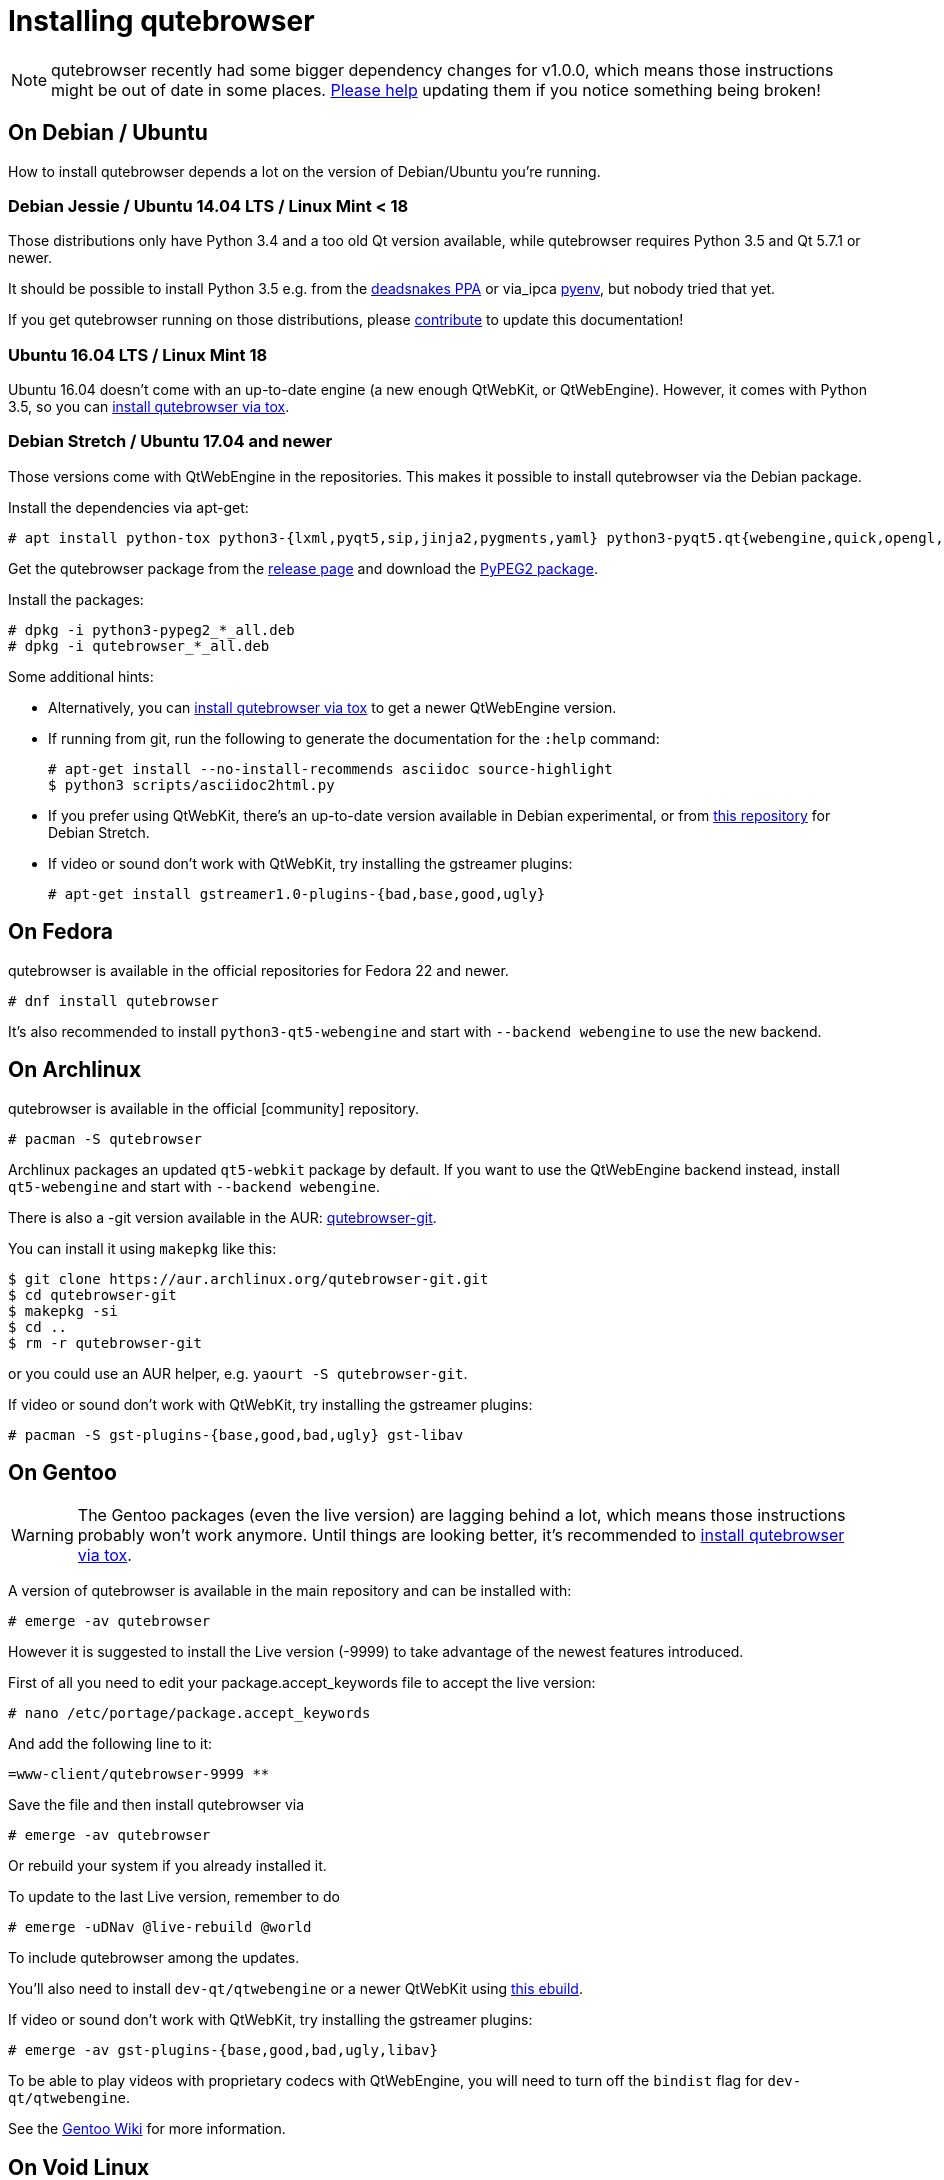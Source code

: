 Installing qutebrowser
======================

toc::[]

NOTE: qutebrowser recently had some bigger dependency changes for v1.0.0, which
means those instructions might be out of date in some places.
https://github.com/qutebrowser/qutebrowser/blob/master/doc/contributing.asciidoc[Please help]
updating them if you notice something being broken!

On Debian / Ubuntu
------------------

How to install qutebrowser depends a lot on the version of Debian/Ubuntu you're
running.

Debian Jessie / Ubuntu 14.04 LTS / Linux Mint < 18
~~~~~~~~~~~~~~~~~~~~~~~~~~~~~~~~~~~~~~~~~~~~~~~~~~

Those distributions only have Python 3.4 and a too old Qt version available,
while qutebrowser requires Python 3.5 and Qt 5.7.1 or newer.

It should be possible to install Python 3.5 e.g. from the
https://launchpad.net/~deadsnakes/+archive/ubuntu/ppa[deadsnakes PPA] or via_ipca
https://github.com/pyenv/pyenv[pyenv], but nobody tried that yet.

If you get qutebrowser running on those distributions, please
https://github.com/qutebrowser/qutebrowser/blob/master/doc/contributing.asciidoc[contribute]
to update this documentation!

Ubuntu 16.04 LTS / Linux Mint 18
~~~~~~~~~~~~~~~~~~~~~~~~~~~~~~~~

Ubuntu 16.04 doesn't come with an up-to-date engine (a new enough QtWebKit, or
QtWebEngine). However, it comes with Python 3.5, so you can
<<tox,install qutebrowser via tox>>.

Debian Stretch / Ubuntu 17.04 and newer
~~~~~~~~~~~~~~~~~~~~~~~~~~~~~~~~~~~~~~~

Those versions come with QtWebEngine in the repositories. This makes it possible
to install qutebrowser via the Debian package.

Install the dependencies via apt-get:

----
# apt install python-tox python3-{lxml,pyqt5,sip,jinja2,pygments,yaml} python3-pyqt5.qt{webengine,quick,opengl,sql} libqt5sql5-sqlite
----

Get the qutebrowser package from the
https://github.com/qutebrowser/qutebrowser/releases[release page] and download
the https://qutebrowser.org/python3-pypeg2_2.15.2-1_all.deb[PyPEG2 package].

Install the packages:

----
# dpkg -i python3-pypeg2_*_all.deb
# dpkg -i qutebrowser_*_all.deb
----

Some additional hints:

- Alternatively, you can <<tox,install qutebrowser via tox>> to get a newer
  QtWebEngine version.
- If running from git, run the following to generate the documentation for the
  `:help` command:
+
----
# apt-get install --no-install-recommends asciidoc source-highlight
$ python3 scripts/asciidoc2html.py
----

- If you prefer using QtWebKit, there's an up-to-date version available in
  Debian experimental, or from http://repo.paretje.be/unstable/[this repository]
  for Debian Stretch.
- If video or sound don't work with QtWebKit, try installing the gstreamer plugins:
+
----
# apt-get install gstreamer1.0-plugins-{bad,base,good,ugly}
----

On Fedora
---------

qutebrowser is available in the official repositories for Fedora 22 and newer.

----
# dnf install qutebrowser
----

It's also recommended to install `python3-qt5-webengine` and start with `--backend
webengine` to use the new backend.

On Archlinux
------------

qutebrowser is available in the official [community] repository.

----
# pacman -S qutebrowser
----

Archlinux packages an updated `qt5-webkit` package by default. If you want to
use the QtWebEngine backend instead, install `qt5-webengine` and start with
`--backend webengine`.

There is also a -git version available in the AUR:
https://aur.archlinux.org/packages/qutebrowser-git/[qutebrowser-git].

You can install it using `makepkg` like this:

----
$ git clone https://aur.archlinux.org/qutebrowser-git.git
$ cd qutebrowser-git
$ makepkg -si
$ cd ..
$ rm -r qutebrowser-git
----

or you could use an AUR helper, e.g. `yaourt -S qutebrowser-git`.

If video or sound don't work with QtWebKit, try installing the gstreamer plugins:

----
# pacman -S gst-plugins-{base,good,bad,ugly} gst-libav
----

On Gentoo
---------

WARNING: The Gentoo packages (even the live version) are lagging behind a lot, which means those instructions probably won't work anymore. Until things are looking better, it's recommended to <<tox,install qutebrowser via tox>>.

A version of qutebrowser is available in the main repository and can be installed with:

----
# emerge -av qutebrowser
----

However it is suggested to install the Live version (-9999) to take advantage
of the newest features introduced.

First of all you need to edit your package.accept_keywords file to accept the live
version:

----
# nano /etc/portage/package.accept_keywords
----

And add the following line to it:

 =www-client/qutebrowser-9999 **

Save the file and then install qutebrowser via

----
# emerge -av qutebrowser
----

Or rebuild your system if you already installed it.

To update to the last Live version, remember to do

----
# emerge -uDNav @live-rebuild @world
----

To include qutebrowser among the updates.

You'll also need to install `dev-qt/qtwebengine` or a newer QtWebKit using
https://gist.github.com/annulen/309569fb61e5d64a703c055c1e726f71[this ebuild].

If video or sound don't work with QtWebKit, try installing the gstreamer
plugins:

----
# emerge -av gst-plugins-{base,good,bad,ugly,libav}
----

To be able to play videos with proprietary codecs with QtWebEngine, you will
need to turn off the `bindist` flag for `dev-qt/qtwebengine`.

See the https://wiki.gentoo.org/wiki/Qutebrowser#USE_flags[Gentoo Wiki] for
more information.


On Void Linux
-------------

qutebrowser is available in the official repositories and can be installed
with:

----
# xbps-install qutebrowser
----

It's currently recommended to install `python3-PyQt5-webengine` and
`python3-PyQt5-opengl`, then start with `--backend webengine` to use the new
backend.

On NixOS
--------

Nixpkgs collection contains `pkgs.qutebrowser` since June 2015. You can install
it with:

----
$ nix-env -i qutebrowser
----

It's recommended to install `qt5.qtwebengine` and start with
`--backend webengine` to use the new backend.

On openSUSE
-----------

There are prebuilt RPMs available at https://software.opensuse.org/download.html?project=network&package=qutebrowser[OBS].

To use the QtWebEngine backend, install `libqt5-qtwebengine`.

On OpenBSD
----------

qutebrowser is in http://cvsweb.openbsd.org/cgi-bin/cvsweb/ports/www/qutebrowser/[OpenBSD ports].

Install the package:

----
# pkg_add qutebrowser
----

Or alternatively, use the ports system :

----
# cd /usr/ports/www/qutebrowser
# make install
----

On Windows
----------

There are different ways to install qutebrowser on Windows:

Prebuilt binaries
~~~~~~~~~~~~~~~~~

Prebuilt standalone packages and installers
https://github.com/qutebrowser/qutebrowser/releases[are built] for every
release.

Note that you'll need to upgrade to new versions manually (subscribe to the
https://lists.schokokeks.org/mailman/listinfo.cgi/qutebrowser-announce[qutebrowser-announce
mailinglist] to get notified on new releases). You can install a newer version
without uninstalling the older one.

https://chocolatey.org/packages/qutebrowser[Chocolatey package]
~~~~~~~~~~~~~~~~~~~~~~~~~~~~~~~~~~~~~~~~~~~~~~~~~~~~~~~~~~~~~~~

* PackageManagement PowerShell module
----
PS C:\> Install-Package qutebrowser
----
* Chocolatey's client
----
C:\> choco install qutebrowser
----

Manual install
~~~~~~~~~~~~~~

* Use the installer from http://www.python.org/downloads[python.org] to get
Python 3 (be sure to install pip).
* Install https://testrun.org/tox/latest/index.html[tox] via
https://pip.pypa.io/en/latest/[pip]:

----
$ pip install tox
----

Then <<tox,install qutebrowser via tox>>.

On macOS
--------

Prebuilt binary
~~~~~~~~~~~~~~~

The easiest way to install qutebrowser on macOS is to use the prebuilt `.app`
files from the
https://github.com/qutebrowser/qutebrowser/releases[release page].

Note that you'll need to upgrade to new versions manually (subscribe to the
https://lists.schokokeks.org/mailman/listinfo.cgi/qutebrowser-announce[qutebrowser-announce
mailinglist] to get notified on new releases).

This binary is also available through the
https://caskroom.github.io/[Homebrew Cask] package manager:

----
$ brew cask install qutebrowser
----

Manual Install
~~~~~~~~~~~~~~

Alternatively, you can install the dependencies via a package manager (like
http://brew.sh/[Homebrew] or https://www.macports.org/[MacPorts]) and run
qutebrowser from source.

==== Homebrew

----
$ brew install qt5
$ pip3 install qutebrowser
----

Homebrew's builds of Qt and PyQt don't come with QtWebKit (and `--with-qtwebkit`
uses an old version of QtWebKit which qutebrowser doesn't support anymore). If
you want QtWebKit support, you'll need to build an up-to-date QtWebKit
https://github.com/annulen/webkit/wiki/Building-QtWebKit-on-OS-X[manually].

QtWebKit support, it is necessary to build from source. The build takes several
hours on an average laptop.

----
$ brew install qt5 --with-qtwebkit
$ brew install -s pyqt5
$ pip3 install qutebrowser
----

Packagers
---------

There are example .desktop and icon files provided. They would go in the
standard location for your distro (`/usr/share/applications` and
`/usr/share/pixmaps` for example).

The normal `setup.py install` doesn't install these files, so you'll have to do
it as part of the packaging process.

[[tox]]
Installing qutebrowser with tox
-------------------------------

Getting the repository
~~~~~~~~~~~~~~~~~~~~~~

First of all, clone the repository using http://git-scm.org/[git] and switch
into the repository folder:

----
$ git clone https://github.com/qutebrowser/qutebrowser.git
$ cd qutebrowser
----

Installing depdendencies (including Qt)
~~~~~~~~~~~~~~~~~~~~~~~~~~~~~~~~~~~~~~~

Then run tox inside the qutebrowser repository to set up a
https://docs.python.org/3/library/venv.html[virtual environment]:

----
$ tox -e mkvenv-pypi
----

This installs all needed Python dependencies in a `.venv` subfolder.

This comes with an up-to-date Qt/PyQt including QtWebEngine, but has a few
caveats:

- Make sure your `python3` is Python 3.5 or newer, otherwise you'll get a "No
  matching distribution found" error. Note that qutebrowser itself also requires
  this.
- It only works on 64-bit x86 systems, with other architectures you'll get the
  same error.
- If your distribution uses OpenSSL 1.1 (like Debian Stretch or Archlinux),
  you'll need to set `LD_LIBRARY_PATH` to the OpenSSL 1.0 directory
  (`export LD_LIBRARY_PATH=/usr/lib/openssl-1.0` on Archlinux) before starting
  qutebrowser if you want SSL to work in certain downloads (e.g. for
  `:adblock-update` or `:download`).
- It comes with a QtWebEngine compiled without proprietary codec support (such
  as h.264).

See the next section for an alternative.

Installing dependencies (system-wide Qt)
~~~~~~~~~~~~~~~~~~~~~~~~~~~~~~~~~~~~~~~~

Alternatively, you can use `tox -e mkvenv` (without `-pypi`) to symlink your
local Qt install instead of installing PyQt in the virtualenv. However, unless
you have a new QtWebKit or QtWebEngine available, qutebrowser will not work. It
also typically means you'll be using an older release of QtWebEngine.

On Windows, run `tox -e 'mkvenv-win' instead, however make sure that ONLY
Python3 is in your PATH before running tox.

Creating a wrapper script
~~~~~~~~~~~~~~~~~~~~~~~~~

You can then create a simple wrapper script to start qutebrowser somewhere in
your `$PATH` (e.g. `/usr/local/bin/qutebrowser` or `~/bin/qutebrowser`):

----
#!/bin/bash
~/path/to/qutebrowser/.venv/bin/python3 -m qutebrowser "$@"
----

Updating
~~~~~~~~

When you updated your local copy of the code (e.g. by pulling the git repo, or
extracting a new version), the virtualenv should automatically use the updated
code. However, if dependencies got added, this won't be reflected in the
virtualenv. Thus it's recommended to run the following command to recreate the
virtualenv:

----
$ tox -r -e mkvenv-pypi
----
